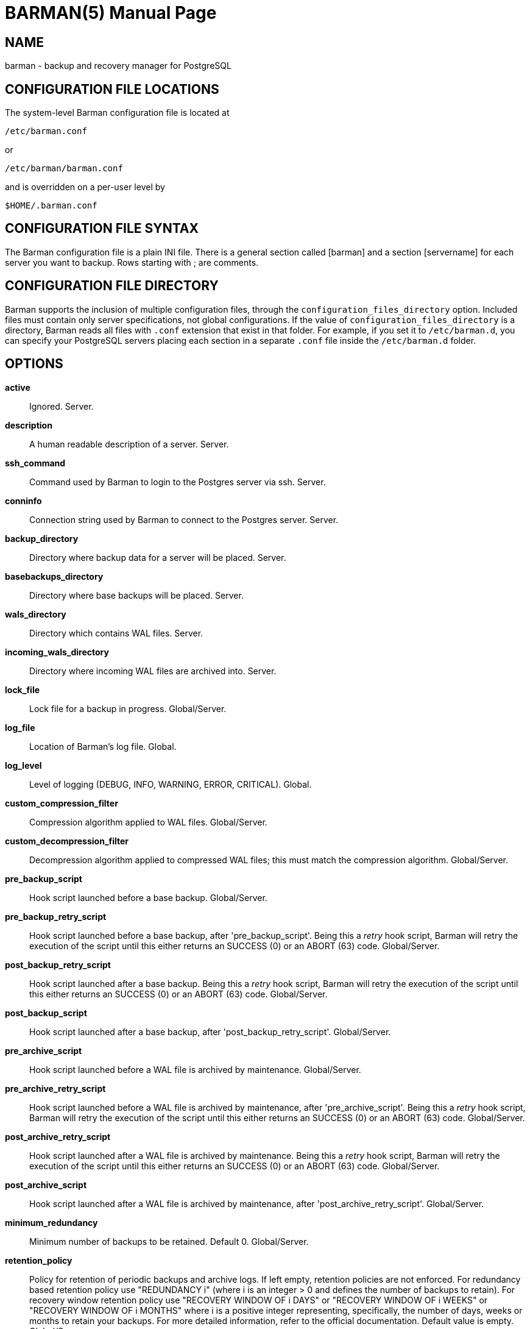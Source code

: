 = BARMAN(5)
:doctype: manpage


== NAME
barman - backup and recovery manager for PostgreSQL


== CONFIGURATION FILE LOCATIONS

The system-level Barman configuration file is located at

    /etc/barman.conf

or

    /etc/barman/barman.conf

and is overridden on a per-user level by

    $HOME/.barman.conf

== CONFIGURATION FILE SYNTAX

The Barman configuration file is a plain +INI+ file.
There is a general section called +[barman]+ and a section +[servername]+ for each server you want to backup.
Rows starting with +;+ are comments.

== CONFIGURATION FILE DIRECTORY

Barman supports the inclusion of multiple configuration files, through
the `configuration_files_directory` option. Included files must contain
only server specifications, not global configurations.
If the value of `configuration_files_directory` is a directory, Barman reads all
files with `.conf` extension that exist in that folder.
For example, if you set it to `/etc/barman.d`, you can
specify your PostgreSQL servers placing each section in a separate `.conf`
file inside the `/etc/barman.d` folder.

== OPTIONS

*active*::
    Ignored. Server.

*description*::
    A human readable description of a server. Server.

*ssh_command*::
    Command used by Barman to login to the Postgres server via ssh. Server.

*conninfo*::
    Connection string used by Barman to connect to the Postgres server. Server.

*backup_directory*::
    Directory where backup data for a server will be placed. Server.

*basebackups_directory*::
    Directory where base backups will be placed. Server.

*wals_directory*::
    Directory which contains WAL files. Server.

*incoming_wals_directory*::
    Directory where incoming WAL files are archived into. Server.

*lock_file*::
    Lock file for a backup in progress. Global/Server.

*log_file*::
    Location of Barman's log file. Global.
 
*log_level*::
    Level of logging (DEBUG, INFO, WARNING, ERROR, CRITICAL). Global.
 
*custom_compression_filter*::
    Compression algorithm applied to WAL files. Global/Server.

*custom_decompression_filter*::
    Decompression algorithm applied to compressed WAL files; this must match the compression algorithm. Global/Server.

*pre_backup_script*::
    Hook script launched before a base backup. Global/Server.

*pre_backup_retry_script*::
    Hook script launched before a base backup, after 'pre_backup_script'.
    Being this a _retry_ hook script, Barman will retry the execution of the
    script until this either returns an SUCCESS (0) or an ABORT (63) code. Global/Server.

*post_backup_retry_script*::
    Hook script launched after a base backup.
    Being this a _retry_ hook script, Barman will retry the execution of the
    script until this either returns an SUCCESS (0) or an ABORT (63) code. Global/Server.

*post_backup_script*::
    Hook script launched after a base backup, after 'post_backup_retry_script'. Global/Server.

*pre_archive_script*::
    Hook script launched before a WAL file is archived by maintenance.
    Global/Server.

*pre_archive_retry_script*::
    Hook script launched before a WAL file is archived by maintenance, after 'pre_archive_script'.
    Being this a _retry_ hook script, Barman will retry the execution of the
    script until this either returns an SUCCESS (0) or an ABORT (63) code. Global/Server.

*post_archive_retry_script*::
    Hook script launched after a WAL file is archived by maintenance.
    Being this a _retry_ hook script, Barman will retry the execution of the
    script until this either returns an SUCCESS (0) or an ABORT (63) code. Global/Server.

*post_archive_script*::
    Hook script launched after a WAL file is archived by maintenance, after 'post_archive_retry_script'.
    Global/Server.

*minimum_redundancy*::
    Minimum number of backups to be retained. Default 0. Global/Server.

*retention_policy*::
    Policy for retention of periodic backups and archive logs. If left empty,
    retention policies are not enforced. For redundancy based retention policy
    use "REDUNDANCY i" (where i is an integer > 0 and defines the number
    of backups to retain). For recovery window retention policy use
    "RECOVERY WINDOW OF i DAYS" or "RECOVERY WINDOW OF i WEEKS" or
    "RECOVERY WINDOW OF i MONTHS" where i is a positive integer representing,
    specifically, the number of days, weeks or months to retain your backups.
    For more detailed information, refer to the official documentation. Default value is empty. Global/Server.

*wal_retention_policy*::
    Policy for retention of archive logs (WAL files). Currently only "MAIN" is available. Global/Server.

*retention_policy_mode*::
    Currently only "auto" is implemented. Global/Server.

*bandwidth_limit*::
    This  option  allows  you  to specify a maximum transfer rate in
    kilobytes per second. A value of zero specifies no limit (default).
    Global/Server.

*tablespace_bandwidth_limit*::
    This  option  allows  you  to specify a maximum transfer rate in
    kilobytes per second, by specifying a comma separated list of
    tablespaces (pairs TBNAME:BWLIMIT). A value of zero specifies no limit
    (default). Global/Server.

*immediate_checkpoint*::
    This option allows you to control the way PostgreSQL handles
    checkpoint at the start of the backup.
    If set to +false+ (default), the I/O workload for the checkpoint will be limited,
    according to the +checkpoint_completion_target+ setting on the PostgreSQL server.
    If set to +true+, an immediate checkpoint will be requested, meaning that PostgreSQL
    will complete the checkpoint as soon as possible. Global/Server.

*network_compression*::
    This option allows you to enable data compression for network
    transfers.
    If set to +false+ (default), no compression is used.
    If set to +true+, compression is enabled, reducing network usage.
    Global/Server.

*backup_options*::
    This option allows you to control the way Barman interacts with PostgreSQL for backups.
    If set to +exclusive_backup+ (default), `barman backup` executes backup
    operations using the standard exclusive backup approach
    (technically through pg_start_backup/pg_stop_backup).
    If set to +concurrent_backup+, Barman requires the +pgespresso+ module
    to be installed on the PostgreSQL server (this allows you to perform a backup
    from a standby server). Global/Server.

*last_backup_maximum_age*::
    This option identifies a time frame that must contain the latest backup.
    If the latest backup is older than the time frame, barman check command will
    report an error to the user.
    If empty (default), latest backup is always considered valid.
    Syntax for this option is: "i (DAYS | WEEKS | MONTHS)" where i is a integer
    greater than zero, representing the number of days | weeks | months 
    of the time frame. Global/Server.

*basebackup_retry_times*::
    Number of retries of base backup copy, after an error.
    Used during both backup and recovery operations.
    Positive integer, default 0. Global/Server.

*basebackup_retry_sleep*::
    Number of seconds of wait after a failed copy, before retrying
    Used during both backup and recovery operations.
    Positive integer, default 30. Global/Server.

*reuse_backup*::
	This option controls incremental backup support. Global/Server.
	Possible values are:
	* +off+ - disabled (default);
	* +copy+ - reuse the last available backup for a server and
      create a copy of the unchanged files (reduce backup time);
	* +link+ - reuse the last available backup for a server and
      create a hard link of the unchanged files (reduce backup time
      and space). Requires operating system and file system support
      for hard links.
 
*recovery_options*::
    Options for recovery operations. Currently only supports `get-wal`.
    `get-wal` activates generation of a basic `restore_command` in
    the resulting `recovery.conf` file that uses the `barman get-wal`
    command to fetch WAL files directly from Barman's archive of WALs.
    Comma separated list of values, default empty. Global/Server.

== HOOK SCRIPTS

The script definition is passed to a shell and can return any exit code.

The shell environment will contain the following variables:

`BARMAN_CONFIGURATION`:: configuration file used by barman

`BARMAN_ERROR`:: error message, if any (only for the 'post' phase)

`BARMAN_PHASE`:: 'pre' or 'post'

`BARMAN_RETRY`:: `1` if it is a _retry script_ (from 1.5.0), `0` if not

`BARMAN_SERVER`:: name of the server

Backup scripts specific variables:

`BARMAN_BACKUP_DIR`:: backup destination directory

`BARMAN_BACKUP_ID`:: ID of the backup

`BARMAN_PREVIOUS_ID`:: ID of the previous backup (if present)

`BARMAN_STATUS`:: status of the backup

`BARMAN_VERSION`:: version of Barman

Archive scripts specific variables:

`BARMAN_SEGMENT`:: name of the WAL file

`BARMAN_FILE`:: full path of the WAL file

`BARMAN_SIZE`:: size of the WAL file

`BARMAN_TIMESTAMP`:: WAL file timestamp

`BARMAN_COMPRESSION`:: type of compression used for the WAL file

No check is performed on the exit code of the script. The result will be simply written in the log file.

== EXAMPLE

Example of the configuration file:

----
[barman]
; Main directory
barman_home = /var/lib/barman

; System user
barman_user = barman

; Log location
log_file = /var/log/barman/barman.log

; Default compression level
;compression = gzip

; Incremental backup
reuse_backup = link

; 'main' PostgreSQL Server configuration
[main]
; Human readable description
description =  "Main PostgreSQL Database"

; SSH options
ssh_command = ssh postgres@pg

; PostgreSQL connection string
conninfo = host=pg user=postgres

; Minimum number of required backups (redundancy)
minimum_redundancy = 1

; Retention policy (based on redundancy)
retention_policy = REDUNDANCY 2
----

== AUTHORS

In alphabetical order:

* Gabriele Bartolini <gabriele.bartolini@2ndquadrant.it> (core team, project leader)
* Giuseppe Broccolo <giuseppe.broccolo@2ndquadrant.it> (core team, QA/testing)
* Giulio Calacoci <giulio.calacoci@2ndquadrant.it> (core team, developer)
* Francesco Canovai <francesco.canovai@2ndquadrant.it> (core team, QA/testing)
* Marco Nenciarini <marco.nenciarini@2ndquadrant.it> (core team, team leader)

Past contributors:

* Carlo Ascani

== RESOURCES

* Homepage: <http://www.pgbarman.org/>
* Documentation: <http://docs.pgbarman.org/>

== COPYING

Barman is the exclusive property of 2ndQuadrant Italia
and its code is distributed under GNU General Public License v3.

Copyright (C) 2011-2015 2ndQuadrant Italia (Devise.IT S.r.l.)
- http://www.2ndQuadrant.it/.
